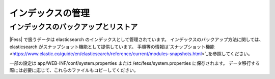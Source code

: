==================
インデックスの管理
==================

インデックスのバックアップとリストア
====================================

|Fess| で扱うデータは elasticsearch のインデックスとして管理されています。
インデックスのバックアップ方法に関しては、elasticsearch がスナップショット機能として提供しています。
手順等の情報は`スナップショット機能<https://www.elastic.co/guide/en/elasticsearch/reference/current/modules-snapshots.html>`_を参照してください。

一部の設定は app/WEB-INF/conf/system.properties または /etc/fess/system.properties に保存されます。
データ移行する際には必要に応じて、これらのファイルもコピーしてください。

